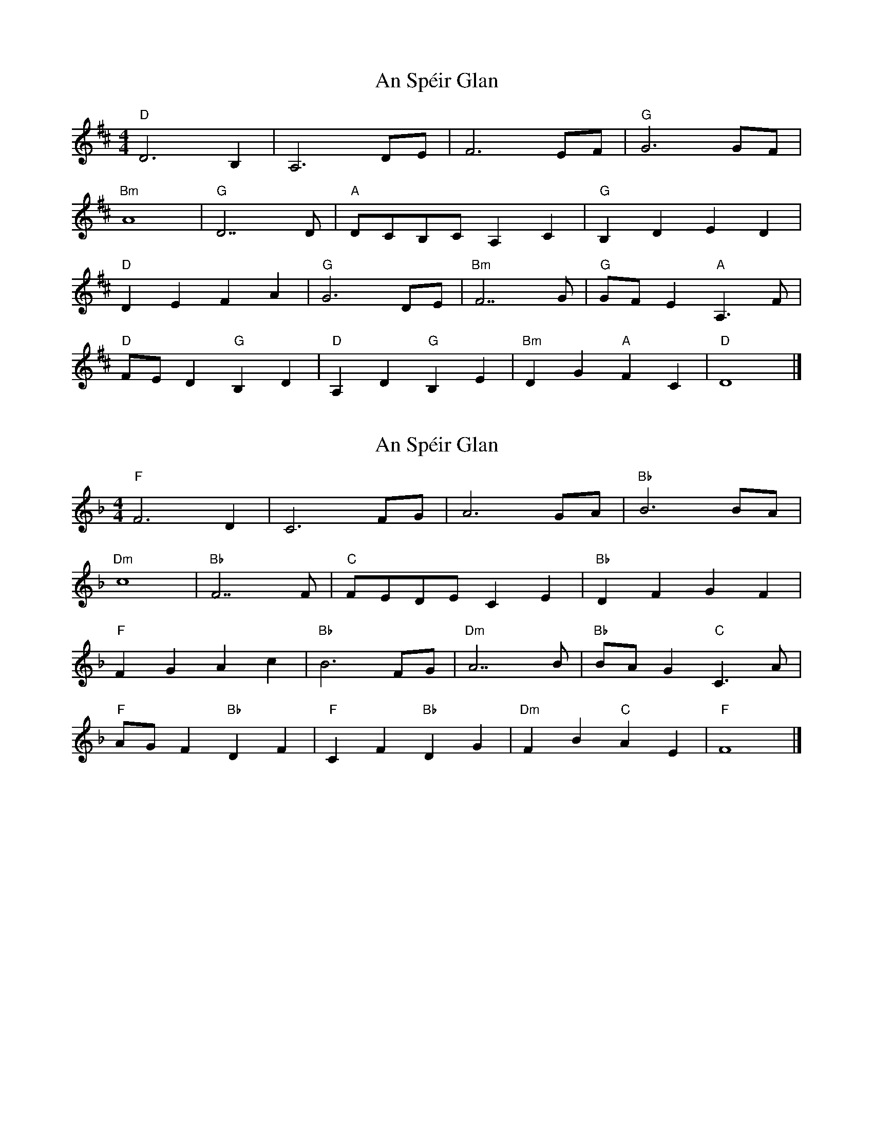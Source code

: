 X: 1
T: An Spéir Glan
Z: Werewoof
S: https://thesession.org/tunes/16198#setting30601
R: reel
M: 4/4
L: 1/8
K: Dmaj
"D" D6 B,2 | A,6 DE | F6 EF |"G" G6 GF |
"Bm" A8 |"G" D7 D |"A" DCB,C A,2 C2 |"G" B,2 D2 E2 D2 |
"D" D2 E2 F2 A2 |"G" G6 DE |"Bm" F7 G |"G" GF E2"A" A,3 F |
"D" FE D2"G" B,2 D2 |"D" A,2 D2"G" B,2 E2 |"Bm" D2 G2"A" F2 C2 |"D" D8 |]
X: 2
T: An Spéir Glan
Z: Werewoof
S: https://thesession.org/tunes/16198#setting30602
R: reel
M: 4/4
L: 1/8
K: Fmaj
"F" F6 D2 | C6 FG | A6 GA |"Bb" B6 BA | %4
"Dm" c8 |"Bb" F7 F |"C" FEDE C2 E2 |"Bb" D2 F2 G2 F2 |
"F" F2 G2 A2 c2 |"Bb" B6 FG |"Dm" A7 B |"Bb" BA G2"C" C3 A |
"F" AG F2"Bb" D2 F2 |"F" C2 F2"Bb" D2 G2 |"Dm" F2 B2"C" A2 E2 |"F" F8 |]
